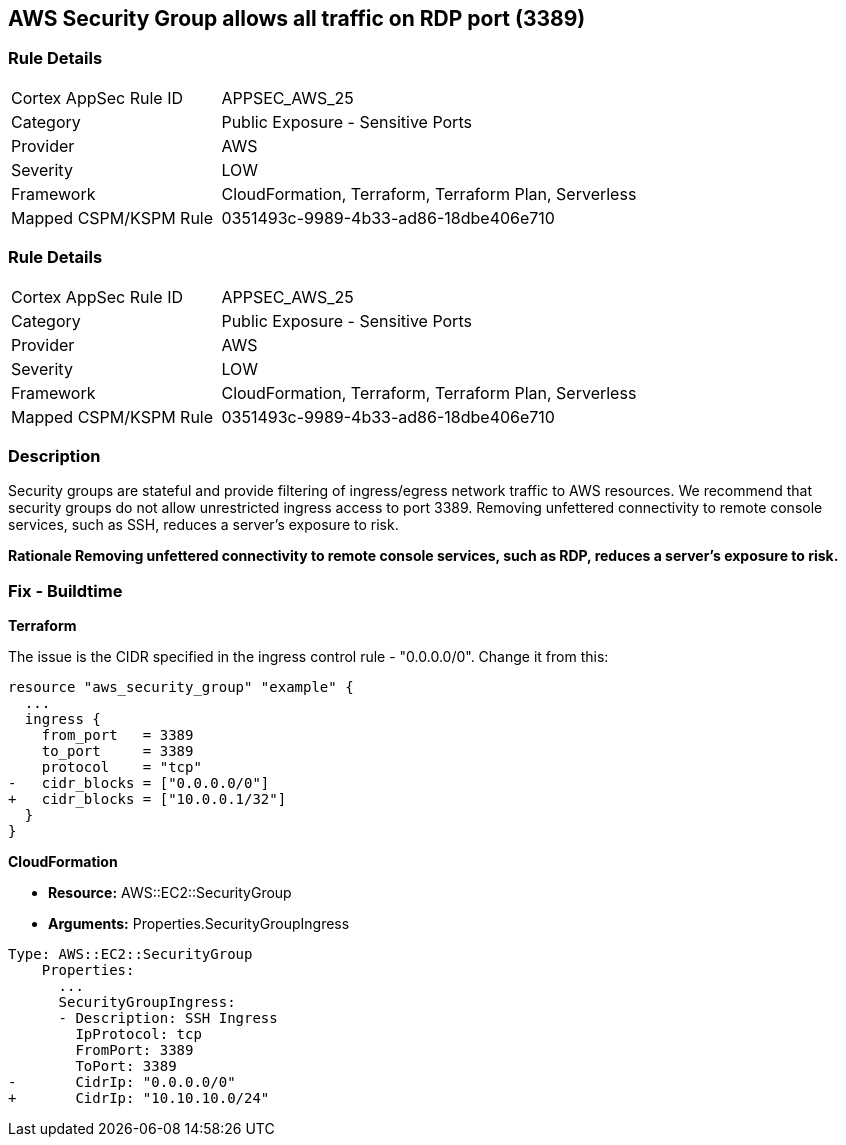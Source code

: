 == AWS Security Group allows all traffic on RDP port (3389)


=== Rule Details

[cols="1,2"]
|===
|Cortex AppSec Rule ID |APPSEC_AWS_25
|Category |Public Exposure - Sensitive Ports
|Provider |AWS
|Severity |LOW
|Framework |CloudFormation, Terraform, Terraform Plan, Serverless
|Mapped CSPM/KSPM Rule |0351493c-9989-4b33-ad86-18dbe406e710
|===


=== Rule Details

[cols="1,2"]
|===
|Cortex AppSec Rule ID |APPSEC_AWS_25
|Category |Public Exposure - Sensitive Ports
|Provider |AWS
|Severity |LOW
|Framework |CloudFormation, Terraform, Terraform Plan, Serverless
|Mapped CSPM/KSPM Rule |0351493c-9989-4b33-ad86-18dbe406e710
|===


=== Description 


Security groups are stateful and provide filtering of ingress/egress network traffic to AWS resources.
We recommend that security groups do not allow unrestricted ingress access to port 3389.
Removing unfettered connectivity to remote console services, such as SSH, reduces a server's exposure to risk.


*Rationale Removing unfettered connectivity to remote console services, such as RDP, reduces a server's exposure to risk.* 


////
=== Fix - Runtime


* AWS Console* 


To implement the prescribed state, follow these steps:

. Log in to the AWS Management Console at https://console.aws.amazon.com/.

. Open the https://console.aws.amazon.com/vpc/ [Amazon VPC console].

. In the left pane, click * Security Groups*.

. For each security group, perform the following:  a) Select the _security group_.
+
b) Click * Inbound Rules*.
+
c) Identify the rules to be removed.
+
d) Click * X* in the Remove column.

. Click * Save*.
////

=== Fix - Buildtime


*Terraform* 


The issue is the CIDR specified in the ingress control rule - "0.0.0.0/0".
Change it from this:


[source,go]
----
resource "aws_security_group" "example" {
  ...
  ingress {
    from_port   = 3389
    to_port     = 3389
    protocol    = "tcp"
-   cidr_blocks = ["0.0.0.0/0"]
+   cidr_blocks = ["10.0.0.1/32"]
  }  
}
----


*CloudFormation* 


* *Resource:* AWS::EC2::SecurityGroup
* *Arguments:* Properties.SecurityGroupIngress


[source,yaml]
----
Type: AWS::EC2::SecurityGroup
    Properties:
      ...
      SecurityGroupIngress:
      - Description: SSH Ingress
        IpProtocol: tcp
        FromPort: 3389
        ToPort: 3389
-       CidrIp: "0.0.0.0/0"
+       CidrIp: "10.10.10.0/24"
----
